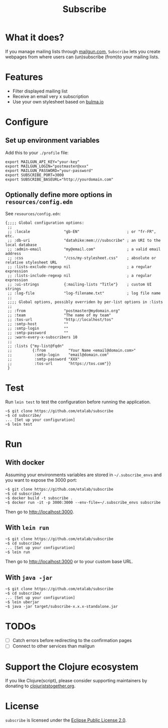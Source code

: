 #+title: Subscribe

* What it does?

If you manage mailing lists through [[https://www.mailgun.com/][mailgun.com]], =Subscribe= lets you
create webpages from where users can (un)subscribe (from)to your
mailing lists.

[[file:subscribe.png]]

* Features

- Filter displayed mailing list
- Receive an email very x subscription
- Use your own stylesheet based on [[https://bulma.io][bulma.io]]

* Configure

** Set up environment variables

Add this to your ~./profile~ file:

: export MAILGUN_API_KEY="your-key"
: export MAILGUN_LOGIN="postmaster@xxx"
: export MAILGUN_PASSWORD="your-password"
: export SUBSCRIBE_PORT=3000
: export SUBSCRIBE_BASEURL="http://yourdomain.com"

** Optionally define more options in ~resources/config.edn~

See ~resources/config.edn~:

: {;;;; Global configuration options:
:  ;;
:  ;; :locale               "gb-EN"                     ; or "fr-FR", etc.
:  ;; :db-uri               "datahike:mem:///subscribe" ; an URI to the local database
:  ;; :admin-email          "my@email.com"              ; a valid email address
:  ;; :css                  "/css/my-stylesheet.css"    ; absolute or relative stylesheet URL
:  ;; :lists-exclude-regexp nil                         ; a regular expression
:  ;; :lists-include-regexp nil                         ; a regular expression
:  ;; :ui-strings           {:mailing-lists "Title"}    ; custom UI strings
:  ;; :log-file             "log-filename.txt"          ; log file name
:  ;;
:  ;;;; Global options, possibly overriden by per-list options in :lists
:  ;;
:  ;; :from                 "postmaster@mydomain.org"
:  ;; :team                 "The name of my team"
:  ;; :tos-url              "http://localhost/tos"
:  ;; :smtp-host            ""
:  ;; :smtp-login           ""
:  ;; :smtp-password        ""
:  ;; :warn-every-x-subscribers 10
:  ;;
:  ;; :lists {"my-list@fqdn"
:  ;;         {:from          "Your Name <email@domain.com>"
:  ;;          :smtp-login    "email@domain.com"
:  ;;          :smtp-password "XXX"
:  ;;          :tos-url       "https://tos.com"}}
:  }

* Test

Run =lein test= to test the configuration before running the
application.

: ~$ git clone https://github.com/etalab/subscribe
: ~$ cd subscribe/
: ... [Set up your configuration]
: ~$ lein test

* Run

** With docker

Assuming your environments variables are stored in ~~/.subscribe_envs~
and you want to expose the 3000 port:

: ~$ git clone https://github.com/etalab/subscribe
: ~$ cd subscribe/
: ~$ docker build -t subscribe .
: ~$ docker run -it -p 3000:3000 --env-file=~/.subscribe_envs subscribe

Then go to http://localhost:3000.

** With ~lein run~

: ~$ git clone https://github.com/etalab/subscribe
: ~$ cd subscribe/
: ... [Set up your configuration]
: ~$ lein run

Then go to http://localhost:3000 or to your custom base URL.

** With =java -jar=

: ~$ git clone https://github.com/etalab/subscribe
: ~$ cd subscribe/
: ... [Set up your configuration]
: ~$ lein uberjar
: ~$ java -jar target/subscribe-x.x.x-standalone.jar

* TODOs

- [ ] Catch errors before redirecting to the confirmation pages
- [ ] Connect to other services than mailgun

* Support the Clojure ecosystem

If you like Clojure(script), please consider supporting maintainers by
donating to [[https://www.clojuriststogether.org][clojuriststogether.org]].

* License

=subscribe= is licensed under the [[http://www.eclipse.org/legal/epl-v10.html][Eclipse Public License 2.0]].
